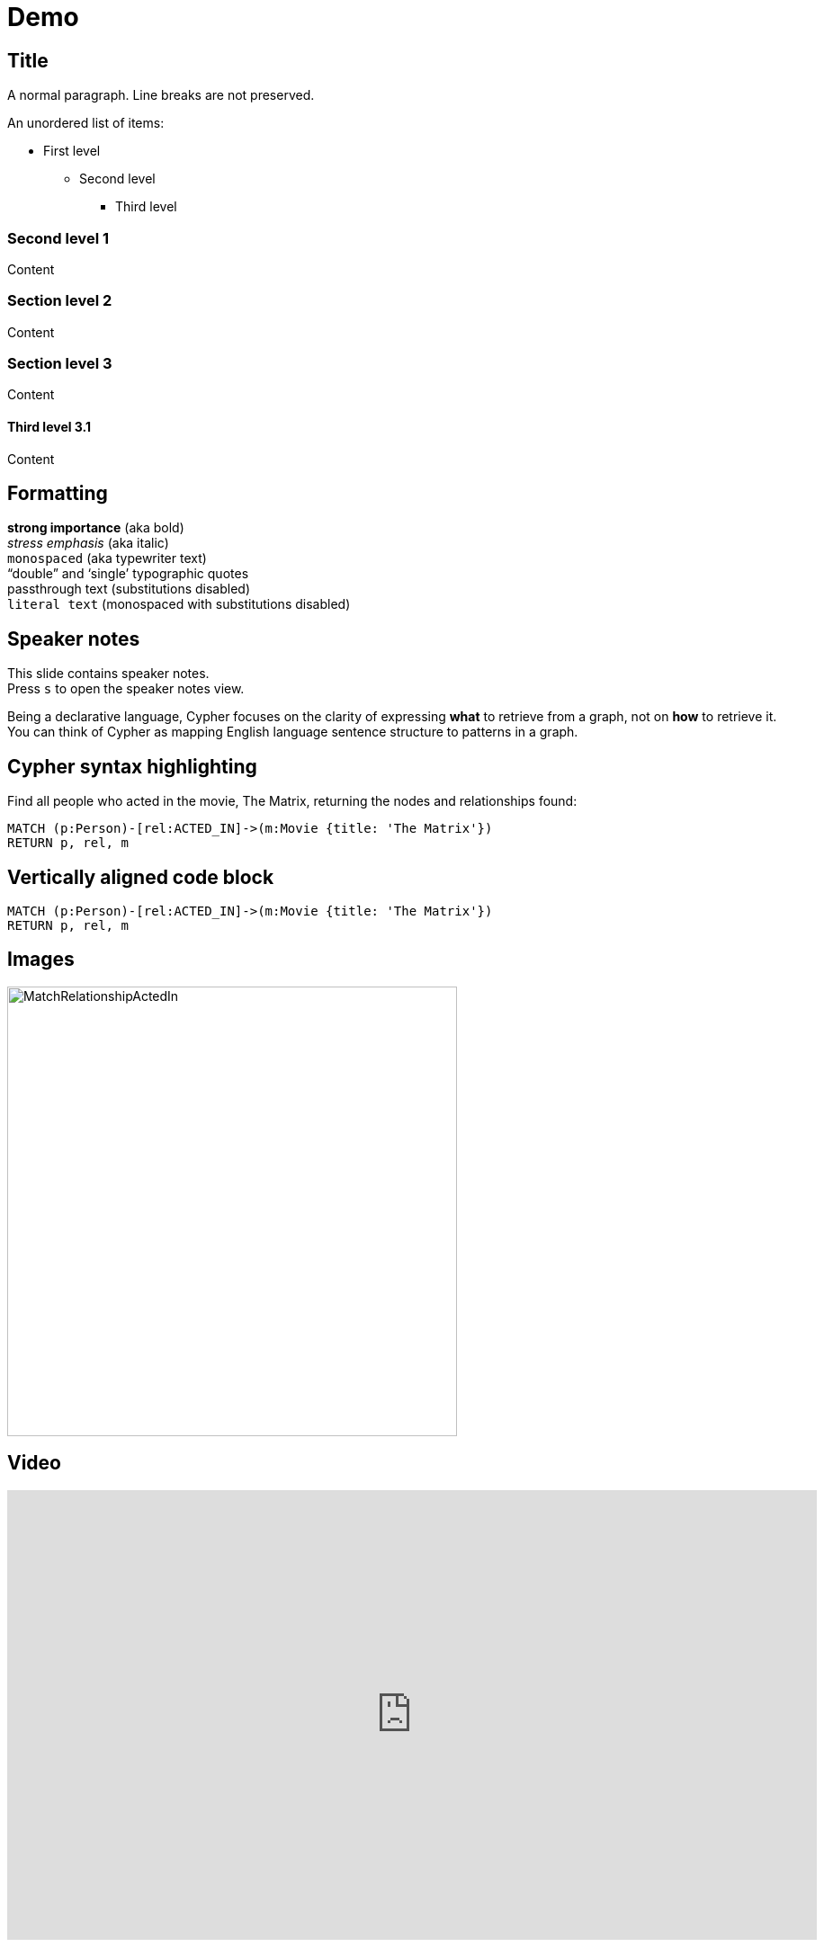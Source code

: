 = Demo
:experimental:
:imagesdir: ../images

== Title

A normal paragraph.
Line breaks are not preserved.

An unordered list of items:

* First level
** Second level
*** Third level

=== Second level 1

Content

=== Section level 2

Content

=== Section level 3

Content

==== Third level 3.1

Content

== Formatting

[%hardbreaks]
*strong importance* (aka bold)
_stress emphasis_ (aka italic)
`monospaced` (aka typewriter text)
"`double`" and '`single`' typographic quotes
+passthrough text+ (substitutions disabled)
`+literal text+` (monospaced with substitutions disabled)

== Speaker notes

This slide contains speaker notes. +
Press kbd:[s] to open the speaker notes view.

[.notes]
--
Being a declarative language, Cypher focuses on the clarity of expressing *what* to retrieve from a graph, not on *how* to retrieve it.
You can think of Cypher as mapping English language sentence structure to patterns in a graph.
--

== Cypher syntax highlighting

Find all people who acted in the movie, The Matrix, returning the nodes and relationships found:

[source,cypher]
----
MATCH (p:Person)-[rel:ACTED_IN]->(m:Movie {title: 'The Matrix'})
RETURN p, rel, m
----

== Vertically aligned code block

[source.center,cypher]
----
MATCH (p:Person)-[rel:ACTED_IN]->(m:Movie {title: 'The Matrix'})
RETURN p, rel, m
----

== Images

image::MatchRelationshipActedIn.png[height=500,align=center,role=border]

== Video

[.center]
video::Sz2C618QKN8[youtube,height=500,width=900]

== Two-columns layout

[.is-half.left]
--
* Declarative query language
* Focuses on _what_, not how to retrieve
* Uses keywords such as `MATCH`, `WHERE`, `CREATE`
* Runs in the database server for the graph
* ASCII art to represent nodes and relationships
--

[.is-half.right]
image::overview.svg[Overview,align=center]

== Column sizes

[.is-one-third.left]
--
[.underline]#One third#

image::FollowsRelationships.png[width=350px,align=center]
--

[.is-two-thirds.right]
--
[.underline]#Two thirds#

Find all people who follow _Angela Scope_, returning the nodes:

[source,cypher]
----
MATCH (p:Person)-[:FOLLOWS]->(:Person {name:'Angela Scope'})
RETURN p
----

image::AngelaFollowers.png[width=600,align=center,role=border]
--

[.section-title.green]
== Section title (green)

[.section-title.gold]
== Section title (gold)

[.section-title.purple]
== Section title (purple)

[.title.green]
== Title (green)

[.title.gold]
== Title (gold): Subtitle

In Neo4j Browser:

kbd:[:play intro-neo4j-exercises]

Then follow instructions for Exercise 1.

[.title.purple]
== Title (purple)

[.half.left.green,transition="fade-in fade-out"]
== !

[.is-half.left.has-dark-background]
--
Some authors

[circle]
- Edgar Allen Poe
- Sheri S. Tepper
- Bill Bryson
--

[.is-half.right]
--
A normal paragraph.
Line breaks are not preserved.
// line comments, which are lines that start with //, are skipped

A blank line separates paragraphs.
--

[.half.left.gold,transition="fade-in fade-out"]
== !

[.is-half.left.has-dark-background]
--
*Modeling relational to graph*

Many applications' data is modeled as relational data. +
There are some similarities between a relational model and a graph model
--

[.is-half.right]
--
[cols="<.^,<.^", options="header",stripes="none"]
|====
|Relational
|Graph

|Rows
|Nodes

|Joins
|Relationships

|Table names
|Labels

|Columns
|Properties
|====
--

[.half.right.purple,transition="fade-in fade-out"]
== !

[.is-half.left]
--
video::Nb9tSFVrQuc[youtube,width=560,height=315,pdfwidth=100%]
--

[.is-half.right.has-dark-background]
--
Ordered list

. Step 1
. Step 2
.. Step 2a
.. Step 2b
. Step 3
--

[transition="fade-in"]
== Quiz

[.statement]
Suppose you have a graph that contains _Customer_ and _Product_ nodes. A _Customer_ node can have a _BOUGHT_ relationship with a _Product_ node.
_Customer_ nodes can have other relationships with _Product_ nodes.
A _Customer_ node has a property named _customerName_.
A _Product_ node has a property named _productName_.
What Cypher query do you execute to return all of the products (by name) bought by customer 'ABCCO'.

Select the correct answer.

[none.answers]
- ◻️ [src-cypher]`MATCH (c:Customer {customerName: 'ABCCO'}) RETURN c.BOUGHT.productName`
- ◻️ [src-cypher]`MATCH (:Customer 'ABCCO')-[:BOUGHT]->(p:Product) RETURN p.productName`
- ◻️ [src-cypher]`MATCH (p:Product)<-[:BOUGHT_BY]-(:Customer 'ABCCO') RETURN p.productName`
- ◻️ [.fragment.check.ok]#✔️# [src-cypher]`MATCH (:Customer {customerName: 'ABCCO'})-[:BOUGHT]->(p:Product) RETURN p.productName`
